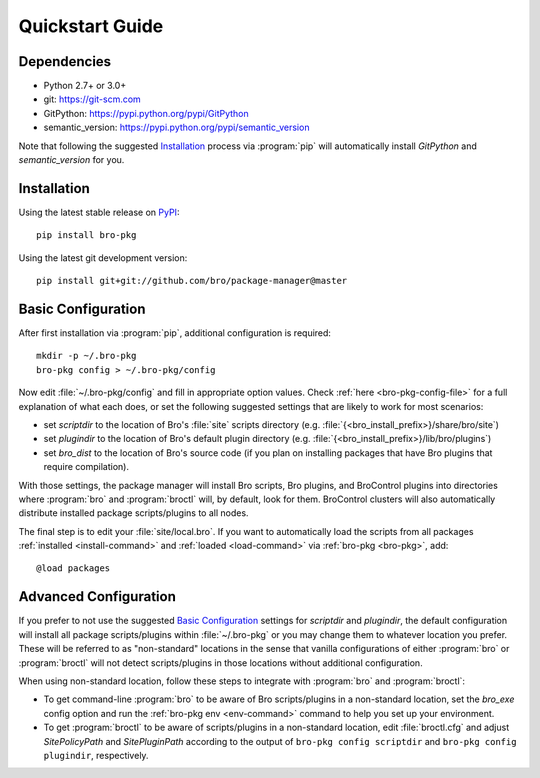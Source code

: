 Quickstart Guide
================

Dependencies
------------

* Python 2.7+ or 3.0+
* git: https://git-scm.com
* GitPython: https://pypi.python.org/pypi/GitPython
* semantic_version: https://pypi.python.org/pypi/semantic_version

Note that following the suggested `Installation`_ process via :program:`pip`
will automatically install `GitPython` and `semantic_version` for you.


Installation
------------

Using the latest stable release on PyPI_::

  pip install bro-pkg

Using the latest git development version::

  pip install git+git://github.com/bro/package-manager@master

Basic Configuration
-------------------

After first installation via :program:`pip`, additional configuration is
required::

  mkdir -p ~/.bro-pkg
  bro-pkg config > ~/.bro-pkg/config

Now edit :file:`~/.bro-pkg/config` and fill in appropriate option values.
Check :ref:`here <bro-pkg-config-file>` for a full explanation of what each
does, or set the following suggested settings that are likely to work for most
scenarios:

- set `scriptdir` to the location of Bro's :file:`site` scripts directory (e.g.
  :file:`{<bro_install_prefix>}/share/bro/site`)

- set `plugindir` to the location of Bro's default plugin directory (e.g.
  :file:`{<bro_install_prefix>}/lib/bro/plugins`)

- set `bro_dist` to the location of Bro's source code (if you plan on
  installing packages that have Bro plugins that require compilation).

With those settings, the package manager will install Bro scripts, Bro plugins,
and BroControl plugins into directories where :program:`bro` and
:program:`broctl` will, by default, look for them.  BroControl clusters will
also automatically distribute installed package scripts/plugins to all nodes.

The final step is to edit your :file:`site/local.bro`.  If you want to
automatically load the scripts from all packages
:ref:`installed <install-command>` and :ref:`loaded <load-command>`
via :ref:`bro-pkg <bro-pkg>`, add::

  @load packages

Advanced Configuration
----------------------

If you prefer to not use the suggested `Basic Configuration`_ settings for
`scriptdir` and `plugindir`, the default configuration will install all package
scripts/plugins within :file:`~/.bro-pkg` or you may change them to whatever
location you prefer.  These will be referred to as "non-standard" locations in
the sense that vanilla configurations of either :program:`bro` or
:program:`broctl` will not detect scripts/plugins in those locations without
additional configuration.

When using non-standard location, follow these steps to integrate with
:program:`bro` and :program:`broctl`:

- To get command-line :program:`bro` to be aware of Bro scripts/plugins in a
  non-standard location, set the `bro_exe` config option and run the
  :ref:`bro-pkg env <env-command>` command to help you set up your environment.

- To get :program:`broctl` to be aware of scripts/plugins in a non-standard
  location, edit :file:`broctl.cfg` and adjust `SitePolicyPath`
  and `SitePluginPath` according to the output of
  ``bro-pkg config scriptdir`` and ``bro-pkg config plugindir``,
  respectively.

.. _PyPI: https://pypi.python.org/pypi
